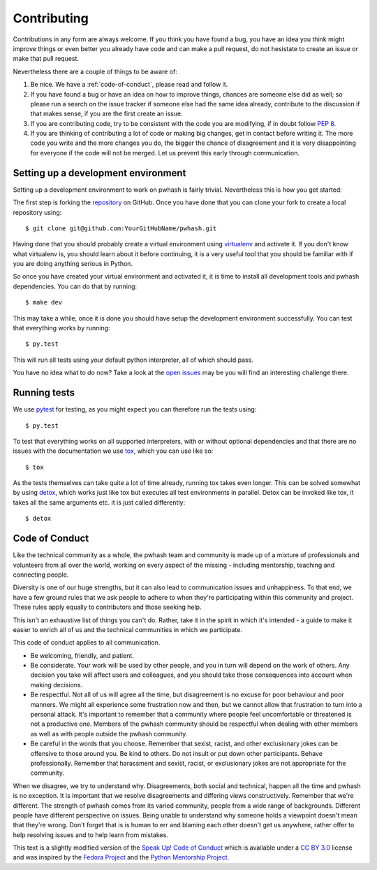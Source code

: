 Contributing
============

Contributions in any form are always welcome. If you think you have found a bug,
you have an idea you think might improve things or even better you already have
code and can make a pull request, do not hesistate to create an issue or make
that pull request.

Nevertheless there are a couple of things to be aware of:

1. Be nice. We have a :ref:`code-of-conduct`, please read and follow it.
2. If you have found a bug or have an idea on how to improve things, chances
   are someone else did as well; so please run a search on the issue tracker
   if someone else had the same idea already, contribute to the discussion if
   that makes sense, if you are the first create an issue.
3. If you are contributing code, try to be consistent with the code you are
   modifying, if in doubt follow :pep:`8`.
4. If you are thinking of contributing a lot of code or making big changes, get
   in contact before writing it. The more code you write and the more changes
   you do, the bigger the chance of disagreement and it is very disappointing
   for everyone if the code will not be merged. Let us prevent this early
   through communication.


Setting up a development environment
------------------------------------

Setting up a development environment to work on pwhash is fairly trivial.
Nevertheless this is how you get started:

The first step is forking the repository_ on GitHub. Once you have done that
you can clone your fork to create a local repository using::

   $ git clone git@github.com:YourGitHubName/pwhash.git

Having done that you should probably create a virtual environment using
virtualenv_ and activate it. If you don't know what virtualenv is, you should
learn about it before continuing, it is a very useful tool that you should be
familiar with if you are doing anything serious in Python.

So once you have created your virtual environment and activated it, it is time
to install all development tools and pwhash dependencies. You can do that by
running::

   $ make dev

This may take a while, once it is done you should have setup the development
environment successfully. You can test that everything works by running::

   $ py.test

This will run all tests using your default python interpreter, all of which
should pass.

You have no idea what to do now? Take a look at the `open issues`_ may be you
will find an interesting challenge there.

.. _repository: https://github.com/DasIch/pwhash
.. _virtualenv: http://www.virtualenv.org/en/latest/
.. _open issues: https://github.com/DasIch/pwhash/issues?sort=created&state=open


.. _code-of-conduct:

Running tests
-------------

We use pytest_ for testing, as you might expect you can therefore run the
tests using::

   $ py.test

To test that everything works on all supported interpreters, with or without
optional dependencies and that there are no issues with the documentation we
use tox_, which you can use like so::

   $ tox

As the tests themselves can take quite a lot of time already, running tox takes
even longer. This can be solved somewhat by using detox_, which works just like
tox but executes all test environments in parallel. Detox can be invoked like
tox, it takes all the same arguments etc. it is just called differently::

   $ detox

.. _pytest: http://pytest.org/latest/
.. _tox: http://testrun.org/tox/latest/
.. _detox: https://pypi.python.org/pypi/detox

Code of Conduct
---------------

Like the technical community as a whole, the pwhash team and community is made
up of a mixture of professionals and volunteers from all over the world,
working on every aspect of the missing - including mentorship, teaching and
connecting people.

Diversity is one of our huge strengths, but it can also lead to communication
issues and unhappiness. To that end, we have a few ground rules that we ask
people to adhere to when they're participating within this community and
project. These rules apply equally to contributors and those seeking help.

This isn't an exhaustive list of things you can't do. Rather, take it in the
spirit in which it's intended - a guide to make it easier to enrich all of us
and the technical communities in which we participate.

This code of conduct applies to all communication.

* Be welcoming, friendly, and patient.
* Be considerate. Your work will be used by other people, and you in turn
  will depend on the work of others. Any decision you take will affect users
  and colleagues, and you should take those consequences into account when
  making decisions.
* Be respectful. Not all of us will agree all the time, but disagreement is
  no excuse for poor behaviour and poor manners. We might all experience some
  frustration now and then, but we cannot allow that frustration to turn into
  a personal attack. It's important to remember that a community where people
  feel uncomfortable or threatened is not a productive one. Members of the
  pwhash community should be respectful when dealing with other members as
  well as with people outside the pwhash community.
* Be careful in the words that you choose. Remember that sexist, racist, and
  other exclusionary jokes can be offensive to those around you. Be kind to
  others. Do not insult or put down other participants. Behave professionally.
  Remember that harassment and sexist, racist, or exclusionary jokes are not
  appropriate for the community.

When we disagree, we try to understand why. Disagreements, both social and
technical, happen all the time and pwhash is no exception. It is important
that we resolve disagreements and differing views constructively. Remember
that we're different. The strength of pwhash comes from its varied community,
people from a wide range of backgrounds. Different people have different
perspective on issues. Being unable to understand why someone holds a
viewpoint doesn't mean that they're wrong. Don't forget that is is human to
err and blaming each other doesn't get us anywhere, rather offer to help
resolving issues and to help learn from mistakes.

This text is a slightly modified version of the `Speak Up! Code of Conduct`_
which is available under a `CC BY 3.0`_ license and was inspired by the
`Fedora Project`_ and the `Python Mentorship Project`_.


.. _Speak Up! Code of Conduct: http://speakup.io/coc.html
.. _CC BY 3.0: http://creativecommons.org/licenses/by/3.0
.. _Fedora Project: http://fedoraproject.org/code-of-conduct
.. _Python Mentorship Project: http://pythonmentors.com

